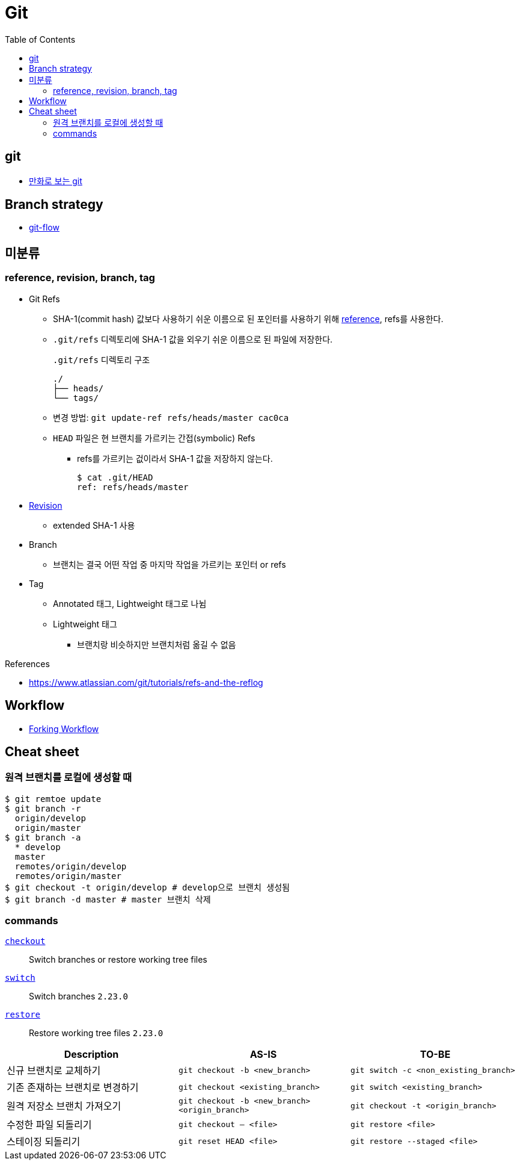 = Git
:toc:

== git

* https://joone.net/2022/10/02/47-git/[만화로 보는 git]

== Branch strategy

* xref:git-flow.adoc[git-flow]

== 미분류

=== reference, revision, branch, tag

* Git Refs
** SHA-1(commit hash) 값보다 사용하기 쉬운 이름으로 된 포인터를 사용하기 위해 https://git-scm.com/book/ko/v2/Git%EC%9D%98-%EB%82%B4%EB%B6%80-Git-Refs[reference], refs를 사용한다.
** `.git/refs` 디렉토리에 SHA-1 값을 외우기 쉬운 이름으로 된 파일에 저장한다.
+
[source]
.`.git/refs` 디렉토리 구조
----
./
├── heads/
└── tags/
----
** 변경 방법: `git update-ref refs/heads/master cac0ca`
** `HEAD` 파일은 현 브랜치를 가르키는 간접(symbolic) Refs
*** refs를 가르키는 겂이라서 SHA-1 값을 저장하지 않는다.
+
[source, bash]
----
$ cat .git/HEAD
ref: refs/heads/master
----
* https://git-scm.com/docs/revisions[Revision]
** extended SHA-1 사용
* Branch
** 브랜치는 결국 어떤 작업 중 마지막 작업을 가르키는 포인터 or refs
* Tag
** Annotated 태그, Lightweight 태그로 나뉨
** Lightweight 태그
*** 브랜치랑 비슷하지만 브랜치처럼 옮길 수 없음

.References
* https://www.atlassian.com/git/tutorials/refs-and-the-reflog

== Workflow

* https://www.atlassian.com/git/tutorials/comparing-workflows/forking-workflow[Forking Workflow]

== Cheat sheet

=== 원격 브랜치를 로컬에 생성할 때

[source, bash]
----
$ git remtoe update
$ git branch -r 
  origin/develop
  origin/master
$ git branch -a
  * develop
  master
  remotes/origin/develop
  remotes/origin/master
$ git checkout -t origin/develop # develop으로 브랜치 생성됨
$ git branch -d master # master 브랜치 삭제
----

=== commands

https://git-scm.com/docs/git-checkout[`checkout`]:: 
Switch branches or restore working tree files

https://git-scm.com/docs/git-switch[`switch`]::
Switch branches `2.23.0`

https://git-scm.com/docs/git-restore[`restore`]::
Restore working tree files `2.23.0`

|===
| Description | AS-IS | TO-BE

| 신규 브랜치로 교체하기
| `git checkout -b <new_branch>`
| `git switch -c <non_existing_branch>`

| 기존 존재하는 브랜치로 변경하기
| `git checkout <existing_branch>`
| `git switch <existing_branch>`

| 원격 저장소 브랜치 가져오기
| `git checkout -b <new_branch> <origin_branch>`
| `git checkout -t <origin_branch>`

| 수정한 파일 되돌리기
| `git checkout -- <file>`
| `git restore <file>`

| 스테이징 되돌리기
| `git reset HEAD <file>`
| `git restore --staged <file>`

|===
